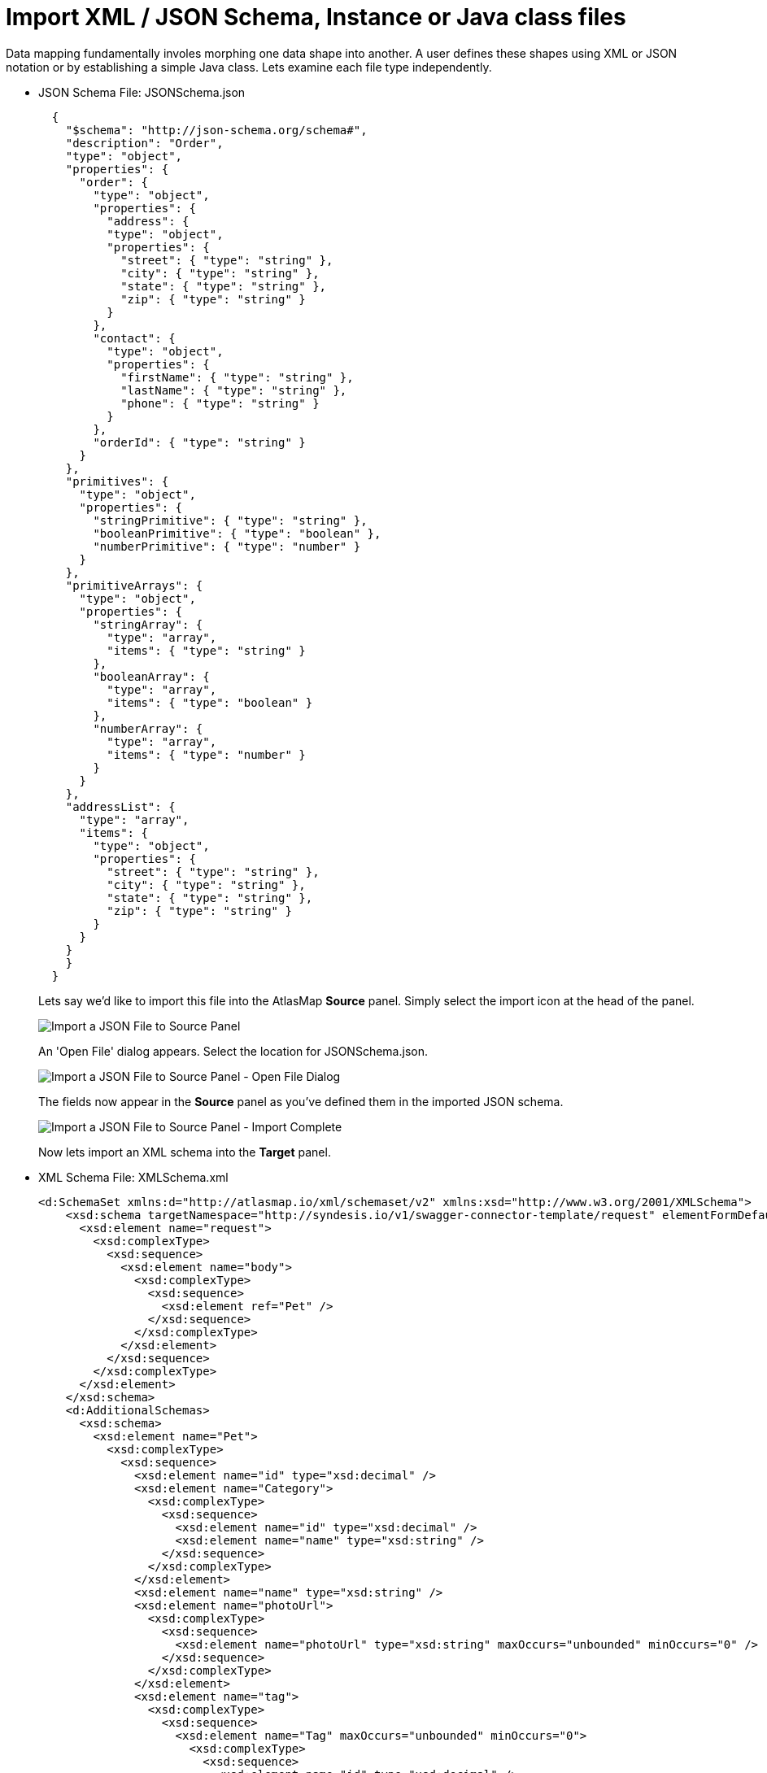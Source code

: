 [id='import-files-to-panel']
= Import XML / JSON Schema, Instance or Java class files

Data mapping fundamentally involes morphing one data shape into another.  A user
defines these shapes using XML or JSON notation or by establishing a simple Java
class.  Lets examine each file type independently.

* JSON Schema File: JSONSchema.json
+
```
  {
    "$schema": "http://json-schema.org/schema#",
    "description": "Order",
    "type": "object",
    "properties": {
      "order": {
        "type": "object",
        "properties": {
          "address": {
          "type": "object",
          "properties": {
            "street": { "type": "string" },
            "city": { "type": "string" },
            "state": { "type": "string" },
            "zip": { "type": "string" }
          }
        },
        "contact": {
          "type": "object",
          "properties": {
            "firstName": { "type": "string" },
            "lastName": { "type": "string" },
            "phone": { "type": "string" }
          }
        },
        "orderId": { "type": "string" }
      }
    },
    "primitives": {
      "type": "object",
      "properties": {
        "stringPrimitive": { "type": "string" },
        "booleanPrimitive": { "type": "boolean" },
        "numberPrimitive": { "type": "number" }
      }
    },
    "primitiveArrays": {
      "type": "object",
      "properties": {
        "stringArray": {
          "type": "array",
          "items": { "type": "string" }
        },
        "booleanArray": {
          "type": "array",
          "items": { "type": "boolean" }
        },
        "numberArray": {
          "type": "array",
          "items": { "type": "number" }
        }
      }
    },
    "addressList": {
      "type": "array",
      "items": {
        "type": "object",
        "properties": {
          "street": { "type": "string" },
          "city": { "type": "string" },
          "state": { "type": "string" },
          "zip": { "type": "string" }
        }
      }
    }
    }
  }
```
+
Lets say we'd like to import this file into the AtlasMap *Source* panel.  Simply select the import icon
at the head of the panel.
+
image:images/ImportJSON1.png[Import a JSON File to Source Panel]
+
An 'Open File' dialog appears.  Select the location for JSONSchema.json.
+
image:images/ImportJSON2.png[Import a JSON File to Source Panel - Open File Dialog]
+
The fields now appear in the *Source* panel as you've defined them in the imported JSON schema.
+
image:images/ImportJSON3.png[Import a JSON File to Source Panel - Import Complete]
+
Now lets import an XML schema into the *Target* panel.  
+
* XML Schema File: XMLSchema.xml
+
```
<d:SchemaSet xmlns:d="http://atlasmap.io/xml/schemaset/v2" xmlns:xsd="http://www.w3.org/2001/XMLSchema">
    <xsd:schema targetNamespace="http://syndesis.io/v1/swagger-connector-template/request" elementFormDefault="qualified">
      <xsd:element name="request">
        <xsd:complexType>
          <xsd:sequence>
            <xsd:element name="body">
              <xsd:complexType>
                <xsd:sequence>
                  <xsd:element ref="Pet" />
                </xsd:sequence>
              </xsd:complexType>
            </xsd:element>
          </xsd:sequence>
        </xsd:complexType>
      </xsd:element>
    </xsd:schema>
    <d:AdditionalSchemas>
      <xsd:schema>
        <xsd:element name="Pet">
          <xsd:complexType>
            <xsd:sequence>
              <xsd:element name="id" type="xsd:decimal" />
              <xsd:element name="Category">
                <xsd:complexType>
                  <xsd:sequence>
                    <xsd:element name="id" type="xsd:decimal" />
                    <xsd:element name="name" type="xsd:string" />
                  </xsd:sequence>
                </xsd:complexType>
              </xsd:element>
              <xsd:element name="name" type="xsd:string" />
              <xsd:element name="photoUrl">
                <xsd:complexType>
                  <xsd:sequence>
                    <xsd:element name="photoUrl" type="xsd:string" maxOccurs="unbounded" minOccurs="0" />
                  </xsd:sequence>
                </xsd:complexType>
              </xsd:element>
              <xsd:element name="tag">
                <xsd:complexType>
                  <xsd:sequence>
                    <xsd:element name="Tag" maxOccurs="unbounded" minOccurs="0">
                      <xsd:complexType>
                        <xsd:sequence>
                          <xsd:element name="id" type="xsd:decimal" />
                          <xsd:element name="name" type="xsd:string" />
                        </xsd:sequence>
                      </xsd:complexType>
                    </xsd:element>
                  </xsd:sequence>
                </xsd:complexType>
              </xsd:element>
              <xsd:element name="status" type="xsd:string" />
            </xsd:sequence>
          </xsd:complexType>
        </xsd:element>
      </xsd:schema>
    </d:AdditionalSchemas>
  </d:SchemaSet>
```
+
. As was done in the previous JSON file import, select the import icon this time in the *Target* panel.
+
image:images/ImportXML1.png[Import an XML File to Target Panel]
+
An 'Open File' dialog appears.  Select the location for XMLSchema.xml.
The fields now appear in the *Target* panel as you've defined them in the imported XML schema.  The fields
are expanded to show more detail.
+
image:images/ImportXML2.png[Import of an XML File to Target Panel Complete]
+
. Instance files are imported in precisely the same manner.  These files define a separate namespace
which also defines a few special attributes.  For example:
+
* JSON Schema Instance File: JSONSchemaInst.json
+
```
   {
        "order": {
            "address": {
                "street": "123 any st",
                "city": "Austin",
                "state": "TX",
                "zip": "78626"
            },
            "contact": {
                "firstName": "james",
                "lastName": "smith",
                "phone": "512-123-1234"
            },
            "orderId": "123"
        },
        "primitives": {
            "stringPrimitive": "some value",
            "booleanPrimitive": true,
            "numberPrimitive": 24
        },
        "addressList": [
            { "street": "123 any st", "city": "Austin", "state": "TX", "zip": "78626" },
            { "street": "123 any st", "city": "Austin", "state": "TX", "zip": "78626" },
            { "street": "123 any st", "city": "Austin", "state": "TX", "zip": "78626" },
            { "street": "123 any st", "city": "Austin", "state": "TX", "zip": "78626" }
        ]
    }
```

* XML Schema Instance File: XMLSchemaInst.xml
+
```
 <ns:XmlOE xmlns:ns="http://atlasmap.io/xml/test/v2" xmlns:xsi="http://www.w3.org/2001/XMLSchema-instance"
    xsi:schemaLocation="http://atlasmap.io/xml/test/v2 atlas-xml-test-model-v2.xsd ">
    <ns:orderId>ns:orderId</ns:orderId>
    <ns:Address>
      <ns:addressLine1>ns:addressLine1</ns:addressLine1>
      <ns:addressLine2>ns:addressLine2</ns:addressLine2>
      <ns:city>ns:city</ns:city>
      <ns:state>ns:state</ns:state>
      <ns:zipCode>ns:zipCode</ns:zipCode>
    </ns:Address>
    <ns:Contact>
      <ns:firstName>ns:firstName</ns:firstName>
      <ns:lastName>ns:lastName</ns:lastName>
      <ns:phoneNumber>ns:phoneNumber</ns:phoneNumber>
      <ns:zipCode>ns:zipCode</ns:zipCode>
    </ns:Contact>
  </ns:XmlOE>
```
+
Using the same procedure as before, these files may be imported into either the *Source* or *Target*
panel.
+
There does exist one other method for establishing mappable fields within the AtlasMap data mapper.
A Java class can be established where each field is represented as a class-wide public entity.  Arrays
and data types are more discretely defined.  For example:
+
* Java File: Bicycle.java
+
```
package io.paul;
import io.paul.GeoLocation;

public class Bicycle {
    public int cadence;
    public int gear;
    public int speed;
    public float[] seatHeight;
    public String[] color;
    public GeoLocation geoLocation;
}
```

* Java File: GeoLocation.java
+
```
package io.paul;

public class GeoLocation {
    double lattitude;
    double longitude;
}
```
Compile the Java files and assemble the results into a Java archive file (i.e. Bicycle.jar).  Here's a hint:
+
```
javac -cp io.paul:. -d . GeoLocation.java Bicycle.java 
jar cvf ../Bicycle.jar *
```
Now you can import the Bicycle.jar archive into AtlasMap.  The import procedure is slightly different for
Java class archives.  You must:
+
. Import the file into AtlasMap.  Select the import icon *on the main tool bar*, not on
the panel.
+
image:images/ImportJavaClass1.png[Import a Java Class Archive File to Source Panel]
+
An 'Open File' dialog appears.  Select the location for Bicycle.jar.
+
image:images/ImportJavaClass2.png[Import a Java Class Archive File to Source Panel - Open Dialog]
+
. Select the plus icon (+) on the *Source* or *Target* panel.  A dialog appears *Establish your class in the Sources panel.*
In the *Class package name:* input field, enter the class package name.  In the Bicycle.jar example, the class package
name is `io.paul.Bicycle`.  
+
image:images/ImportJavaClass3.png[Enable a class package in a previously imported JAR]
+
You will now see the fields you created in your Java class file appear in the selected panel.
+
image:images/ImportJavaClass4.png[Class Package Enablement Complete]
+
You now defined the source and target data shapes.  Time to do some mapping!

